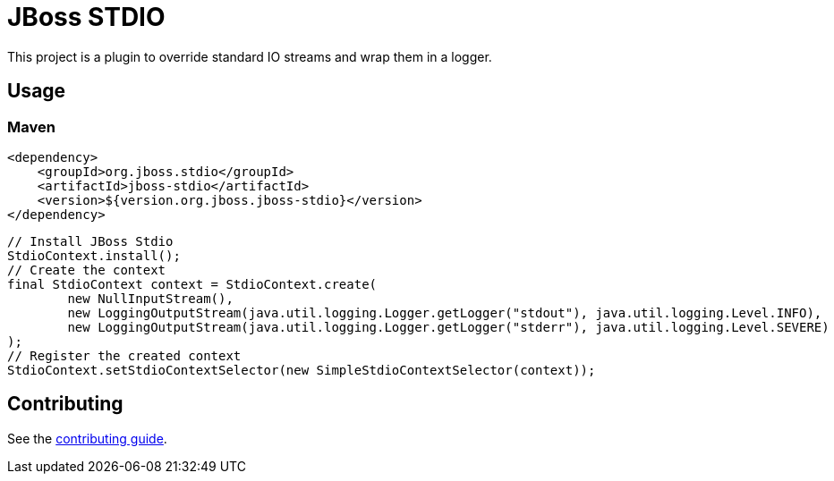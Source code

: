 = JBoss STDIO

This project is a plugin to override standard IO streams and wrap them in a logger.

== Usage

=== Maven
[source,xml]
----
<dependency>
    <groupId>org.jboss.stdio</groupId>
    <artifactId>jboss-stdio</artifactId>
    <version>${version.org.jboss.jboss-stdio}</version>
</dependency>
----

[source,java]
----
// Install JBoss Stdio
StdioContext.install();
// Create the context
final StdioContext context = StdioContext.create(
        new NullInputStream(),
        new LoggingOutputStream(java.util.logging.Logger.getLogger("stdout"), java.util.logging.Level.INFO),
        new LoggingOutputStream(java.util.logging.Logger.getLogger("stderr"), java.util.logging.Level.SEVERE)
);
// Register the created context
StdioContext.setStdioContextSelector(new SimpleStdioContextSelector(context));
----

== Contributing

See the link:CONTRIBUTING.adoc[contributing guide].
